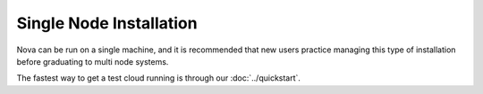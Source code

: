 Single Node Installation
========================

.. todo:: need extended notes on running a single machine

Nova can be run on a single machine, and it is recommended that new users practice managing this type of installation before graduating to multi node systems.

The fastest way to get a test cloud running is through our :doc:`../quickstart`.


